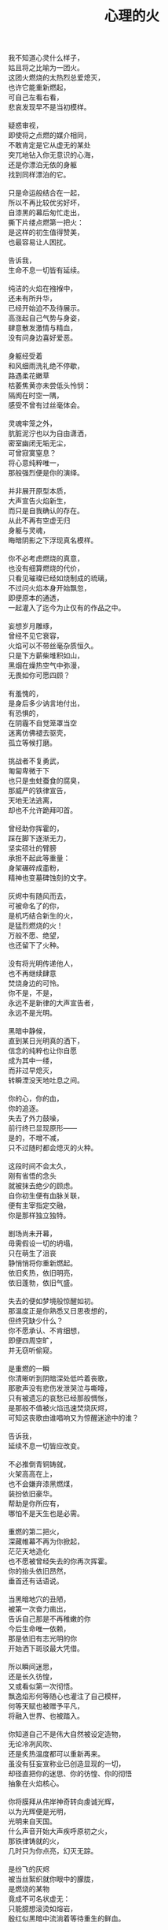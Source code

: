 #+TITLE:     心理的火
#+OPTIONS: num:nil
#+HTML_HEAD: <link rel="stylesheet" type="text/css" href="../read/emacs-book.css" />


#+begin_verse
我不知道心灵什么样子，
姑且将之比喻为一团火。
这团火燃烧的太热烈总爱熄灭，
也许它能重新燃起，
可自己左看右看，
悲哀发现早不是当初模样。

疑惑审视，
即使将之点燃的媒介相同，
不敢肯定是它从虚无的某处
突兀地钻入你无意识的心海，
还是你漂泊无依的身躯
找到同样漂泊的它。

只是命运般结合在一起，
所以不再比较优劣好坏，
自漆黑的幕后匆忙走出，
撕下片缕点燃第一把火：
是这样的初生值得赞美，
也最容易让人困扰。

告诉我，
生命不息一切皆有延续。

纯洁的火焰在襁褓中，
还未有所升华，
已经开始迫不及待展示。
高涨起自己气势与身姿，
肆意散发激情与精血，
没有问身边喜好爱恶。

身躯经受着
和风细雨洗礼绝不停歇，
路遇柔花嫩草
枯萎焦黄亦未尝低头怜悯：
隔阂在时空一隅，
感受不曾有过丝毫体会。

灵魂牢笼之外，
肮脏泥泞也以为自由潇洒，
密室幽闭无垢无尘，
可曾寂寞窒息？
将心意纯粹唯一，
那般强烈便是你的演绎。

并非展开原型本质，
大声宣告火焰新生，
而只是自我确认的存在。
从此不再有空虚无归
身躯与灵魂，
晦暗阴影之下浮现真名模样。

你不必考虑燃烧的真意，
也没有细算燃烧的代价，
只看见璀璨已经如烧制成的琉璃，
不过问火焰本身开始飘忽，
即便原本的通透，
一起灌入了迄今为止仅有的作品之中。

妄想岁月雕琢，
曾经不见它衰容，
火焰可以不带丝毫杂质恒久。
只是下方薪柴堆积如山，
黑烟在燥热空气中弥漫，
无畏如你可愿四顾？

有羞愧的，
是身后多少讷言地付出，
有恐惧的，
在阴霾不自觉笼罩当空
迷离仿佛褪去驱壳，
孤立等候打磨。

挑战者不复勇武，
匍匐卑微于下
也只是虫蛀蚕食的腐臭，
那威严的铁律宣告，
天地无法逃离，
却也不允许跪拜叩首。

曾经助你挥霍的，
踩在脚下逐渐无力，
坚实硕壮的臂膀
承担不起此等重量：
身架碾碎成齑粉，
精神也变墓碑蚀刻的文字。

灰烬中有随风而去，
可被命名了的你，
是机巧结合新生的火，
是猛烈燃烧的火！
万般不愿、绝望，
也还留下了火种。

没有将光明传递他人，
也不再继续肆意
焚烧身边的可怜。
你不是，不是，
永远不是新律的大声宣告者，
永远不是光明。

黑暗中静候，
直到某日光明真的洒下，
信念的纯粹也让你自愿
成为其中一缕，
而非过早熄灭，
转瞬湮没天地吐息之间。

你的心，你的血，
你的追逐。
失去了外力鼓噪，
前行终已显现原形——
是的，不增不减，
只不过随时都会熄灭的火种。

这段时间不会太久，
刚有省悟的念头
就被抹去绝少的顾虑。
自你初生便有血脉关联，
便有主宰指定交融，
你是那样独立独特。

剧场尚未开幕，
毋需假设一切的坍塌，
只在萌生了沮丧
静悄悄将你重新燃起。
依旧炙热，依旧明亮，
依旧蓬勃，依旧气盛。

失去的便如梦境般惊醒如初。
那温度正是你熟悉又日思夜想的，
但终究缺少什么？
你不愿承认、不肯细想，
即便四周空旷，
并无窃听偷窥。

是重燃的一瞬
你清晰听到阴暗深处低吟着丧歌，
那歌声没有悲伤发泄哭泣与嘶嚎，
只有被遗忘的哀愁已经那般惆怅，
是那般不值被火焰迅速焚烧灰烬，
可知这丧歌由谁唱响又为惊醒迷途中的谁？

告诉我，
延续不息一切皆应改变。

不必推倒青铜铸就，
火架高高在上，
也不会嫌弃漆黑燃煤，
装扮依旧豪华。
帮助是你所应有，
哪怕不是天生也是必需。

重燃的第二把火，
深藏帷幕不再为你掀起，
茫茫天地造化
也不愿被曾经失去的你再次挥霍。
你的抬头依旧昂然，
垂首还有话语说。

当黑暗地穴的丑陋，
被第一次奋力凿出，
告诉自己那是不再稚嫩的你
今后生命唯一依赖，
那是依旧有志光明的你
开始洒下斑驳最大凭借。

所以瞬间迷思，
还是长久彷惶，
又或看似第一次彻悟。
飘逸焰形何等随心也灌注了自己模样，
何等天赋也被赠予平凡，
将融入世界、也被踏入。

你知道自己不是伟大自然被设定造物，
无论冷冽风吹、
还是炙热温度都可以重新再来。
虽没有狂妄宣称业已创造显现的一切，
却径直把你的迷思、你的彷惶、你的彻悟
抽象在火焰核心。

你将膜拜从伟岸神奇转向虔诚光辉，
以为光辉便是光明，
光明来自天国。
什么声音开始大声疾呼原初之火，
那铁律铸就的火，
几时只为你点亮，幻灭无踪。

是纷飞的灰烬
被当丝絮织就你眼中的朦胧，
是燃烧的某物
竟成不可名状虚无：
只能臆想滚烫如熔岩，
殷红似黑暗中流淌着等待重生的鲜血。

啊，心意的渺小火焰，
怎能形容火山爆发与沉寂、
巍峨与内敛！
无论幻象，
还是表象，
又或意象？

静候直到偶尔思绪一瞥
最后也没能有言辞形容、行为表现，
火焰燃烧并未就此升华，
变得更加旺盛、更加炙热。
焰形飘舞着恍若控制，
早不自觉沉浸其中。

等到空旷幽黑某处，
陆续吹起凛冽寒风，
终于将你从尚未觉醒的沉郁和寂静中拉回，
然后眼前不是莫可名状，
是鲜活的世界
同样渐渐如鬼域般阴森。

那风呼啸吹过每一寸土地，
将原本肥沃黑土凝在冰霜的怀抱中，
哪怕肮脏也被无微不至包装上纯白之色，
正如火焰当初
亲手烧制琉璃一般通透美丽，
为此所付代价一般致命丑陋。

只是这次不会任性所以肆意、
无知所以暴戾，
没有担负任何良心谴责，
如何侵袭也不能将你再度熄灭——
火焰的炙热，
仿佛世界失去温度。

可以冷眼旁观，
死亡恐惧和生命夭折不会有任何障碍，
而当一具具倒下的冰冷身躯
成山终于垒堆到你身旁，
如果没有重燃以后只愿烧煤怪癖，
去重温一番往昔！

由此面对自我拷问，
什么时候只留下沉沦与否的单一选择，
若茫然有所失去一角的平衡与协调，
在狂风骤雨之中没有熄灭也变飘忽不定，
然后才知道哪里有灵犀相通，
也没有什么诱惑逼迫这武断的决心。

是蚕食地发作，
不被关注却最终让一切无法自拔结下了果。
这循环命运的视角
纵使愿意放弃纯粹也拼命燃烧，
冰冷肉体与漆黑煤炭混合起来
被魔鬼一起绑架进入底部。

所以坦然接受未尝想象中痛苦，
瞬间罪恶也被视作平常，
在自以为看透给予和掠夺，
心中也就只是等价交换的平衡，
冷却这颗至今火热滚烫的核心不至于融化
面目表现的冰冷。

你决心与寒风共舞一曲死亡，
罔顾游魂尚未安息，
就算火焰此时失去
原本的温暖与光芒也没有稀奇。
只因受难是你斑驳前奏，
眼前罪恶却不为自身软弱无力控诉。

当肉体依旧朝气蓬勃，
梦魇中封喉的毒药已在静候伤口撕裂心胸：
会有块垒再难消除，
铭上不蚀刻印的凹凸，
刀剑挥劈即使被融铁水无法阻挡流向火焰皇冠的支架，
缓缓淌下犹如烛泪成堆时刻彰显曾经轰烈。

自我启迪思想的上帝，
不是全能审判。
怀疑之声如洪流，
从时间长河的碎语转向义正辞严辩说，
坍塌世界极限压缩，
没有立锥之地依旧不闻不问。

小丑在丰碑面前嬉戏，
律令在心意看来无知无觉，
又或早就根固的认知从宣言被证明幻象作祟：
啊，那天蓝的火焰，
可是只在传说被歌颂，
现实唯有暗红如鲜血已凝固在囚笼中。

告诉我，
改变不息一切皆名非我。

只有强迫承认的废墟，
你找寻崭新的基石：
已经不是真理审判庭上超然的在席法官，
沦为探长从感官虚幻与真实之间
尝试理清越发繁复的可知线索，
携带的笔记用漆黑墨迹描述浮现眼前的一切。

如果原有装饰已被掩去，
所有坚守的真实印记也不能记忆辨别，
证明双方只有尝试利用
在当初犯下罪过之中传播催眠的论调：
执迷之火并未恢复炙热，
已经开始执行天生使命。

那么啊，永远不要怜惜
被打倒便注定付出的代价，
因为助燃的充实虽然太过短暂仓促
却也反复不停，
否定的洞察总能在无视纯粹的资本之上
助燃消融冰霜后的焰火。

不怕无尽打击，
带来无限厄运，
一点微末光辉有所发散便不见踪影。
没有追逐，
是被表现绮丽与激烈，
丧失的可是只有这塑造被虚构后必然的崩坏？

显现吧，
曾经的因果，
认为只是某时踪迹。
放弃一切现实的掌控，
那样天真烂漫不要紧随恶意而来，
荒唐逃窜而去。

辩护吧，
理想大厦将倾未倒会以为糅合的混杂给予新生，
那样单纯洁白永远抗拒暗藏的真实。
无数尸骸被染上焦黑之色不被肯定，
没有能力避免的颓废最终不是压抑太重，
而是诡辩的自由终于被再次扼住了喉咙。

默认了没有功绩被表彰，
不是如今真正渴望成就的丰收。
如果内外折磨，
伤痕因火焰变幻的多态失去一切本该铭记的，
那么自身改变终究不被具现，
请改变感官显现的他物。

没有看见寒风凛冽世界每一个角落，
因为你的抗拒已经成为你燃烧的温度；
没有思虑否定怀疑心意每一寸念想，
因为你的疼痛反而激起你飞扬的星火——
所以本不应有如此地运用，
炙热将之灰烬、冰冷将之包裹。

企图结合在一起的火焰呀，
偏爱那燃烧的欢腾，
厌恶也是这凝固的荒寂。
也许不曾将本性剔除、真名掩盖，
纵使外形也与核心一样帷幕遮拦，
恐怕还是价值衡量后无尽暴虐。

可执迷最是自我的扭曲，
痴妄最是外在的牵连，
珍视不曾精细权衡，
忽略意志深处埋葬在魔鬼底部的黑暗：
所以信仰抛弃终成叛逆也是理所当然，
爱欲坚守以为永久却再非等同于升华。

激荡灵魂左右，
你被肉体紧箍不是意志抉择的自由，
如果真是如此，
那这飞扬跳脱的思绪该是你不满的体现，
在这暗无天日囚笼当中
哪怕扼住唯一命脉也不肯屈服。

所以这般困惑，
眼前事实逼迫迷梦以外去接受。
万种无奈依旧几次头破血流的伤痛
换来几多记忆与成果，
是否依旧故我却罔顾
当日漂泊的无依和如今填补后的充足？

火焰只会如故，
可以开始释放早已设定的炙热。
光辉缓缓洒下，
眼见世界时钟上的指针按部就班朝向在正午，
亦步亦趋跟随不再在乎
一点言辞有理的辩护和蒙蔽的面目。

否定吧，否定吧，
真诚怎会记挂曾经修饰的火架
只是刻意拙劣的模仿；
律令吧，律令吧，
变化怎会诡辩原本隔阂的双方
永远孤立反叛的独行。

忘却了的天蓝，
如果终究无法追寻；
铁锈下的囚笼，
侵蚀不改变它坚固；
被凝固的血斑，
还请融化以为鲜红。

升腾着最完美英姿，
终于演绎在高处，
臆想接近光明却不可轻触。
是否拥有便不会失去，
不再记忆背后酸苦迷茫早掩盖沉淀在焰心，
徘徊欲求黑暗亦唯有恸哭。

教训那过去往昔，
不成熟的祭奠岂止此刻风光，
还有袒露以为所有的真实。
当告白的心声话语在喉咙酝酿囚禁的自由，
无法挽回只是补偿挥霍，
掩饰口中未经记录的悼词将所有虚幻剥除。

要把犯下罪孽铭刻，
尖锐的凿子指向原本无形的焰心，
另一边铁锤敲击开始震撼着燃烧，
也将刻印越发深入。
可为将脆弱星火剔除，
摇摆的再不是那个依稀彷惶模样。

这表面的绚丽太过浮华，
怎禁敲打的自我还是真实痛楚：
你不为过去继续偿还任何，
但这痛楚理所当然；
那丧歌再听不见吟哦唱响，
但这回音耳畔如旧。

你的沉湎停止罪孽延续，
仍有无可救药的罪恶强行逼迫疯狂——
是给了火焰燃烧的事实，
再躲不过熄灭后的因果，
纵使重燃以后循规蹈矩不会改变反思拷问心胸，
那结论将罪恶的黑暗阴霾最光辉每个角落。

告诉我，
非我不息一切皆归心火。

会有什么追求光辉慰籍，
什么就将之变成痛楚。
已经凝固以后斑驳暗下，
这宿命敲击没有停歇时候：
支架之上零星火花不会在意，
只有阴霾以后罪恶是你亲手给出。

被承认与被漠视的，
那处魔鬼的隐约将你诱惑，
不曾将自身暴露。
一颗虔诚核心在燃烧之际便企图照亮，
可是梦寐之间太过飘然，
焰形越发明亮底部也就越发漆黑如深夜？

被折磨的烈焰啊，
烧得郁郁无声，
蜷缩着地穴丑陋没有喧嚣。
直到噼啪声响回荡耳边组织成歌，
不是遮拦下方侵蚀凶猛，
而是咀嚼着啃食让仅存的鲜活悲鸣。

没有光辉意图洒下
却总爱收割最美丽的一束，
没有黑暗开始侵袭
就注定火焰无法燃烧也不能躲过，
那业报未尝苦等来世，
那空旷世界阵阵回响却是不能掩盖的痛哭。

怎会罪恶中臣服，
罪孽中罔顾？
燃烧不会比寒风酷冷，
不会比光明耀目。
这样的道德虽有被铭刻的哭泣，
不会让刀剑遍体鳞伤在每个角落。

是焰形未见清晰显现，
却经核心几处呢喃；
是燃烧不能刻意奋举，
却自灰烬余烟几番磨练——
然后依旧没有明白
光辉难道罪恶深渊爬出、罪孽恒久忏悔？

啊，接受这斑驳，
斑驳的开始在正午斑驳回响，
那声音不会独自哭泣，
只会为之欢呼：
无需留恋曾经沉默喉咙没有声响，
那个歌唱的灵魂只为悲伤而泪流。

在原本自由核心坚固那肉体牢笼，
怎敢想象不羁还有狂想的时候——
给你喉咙呐喊灵魂的美梦，
给你燃烧热度体验创造的抽象，
那早浓缩了的积压是曾经光明的幻象，
最终现实却仅有一缕明亮还将它彻身染成暗红。

如此愿景美好，
这般暗红继续与严酷为伍。
从长夜的黑暗在心中越发深沉，
还在火架四周围绕不肯罢休，
只待红焰攀升渐渐洒下斑点，
那么你的演绎是无声也有了伴奏。

火架高处不会有燃烧的练习静候独唱，
却从伴奏的演练交响成曲，
然后灵魂的歌声不再回荡喉咙苦涩，
你燃烧热度唯一决定灵魂温存依旧。
响起吧，响起吧，
哪怕键音、杂乱也有了节奏。

交响的乐章，
不是你唯一的独秀，
却是你做出的指挥，
你表现的全部——
光辉放弃原本美梦的描述，
只为不羁的潇洒并非漆黑幕后。

毋需熔岩炙热，
化去彻夜霜冻看似不曾冰冷；
毋需帷幕掀起，
一瞥核心黑暗好比内外如一：
如果演绎的欢腾让你此刻满心的欢喜，
那虚构来回指挥的双手依旧轻轻颤抖。

因为火焰的热情仅仅火焰喜怒，
在无法改造的本质
找到闪光或者污垢：
你屈服、你反叛、
你痛斥、你歌颂、
你逃避、你维护、你矛盾。

是这百态糅合唯一烈焰，
所以编织那坎坷如登山，
崎岖的路途走过便恍惚失去记忆，
不在此刻感染你的专注——
没有想象完美纯粹若光明径直洒下，
也没有卑微低头遮掩迷雾再看不清前方。

是火架支撑了脊梁，
是燃烧锻炼了铁骨，
你终于感觉到一座山的脉动。
知觉鼓荡焰形飘忽并非唯一生命的起搏，
假如重峦叠嶂是真实肉体而非幻象美丽窈窕，
那这冰冷的山在火焰烘烤苦痛之上、又或包容其中？

你看见那山，
连绵成群在可悲的废墟上，
好像每一座如你一般
感受着陌生的肉体也窥伺身旁：
这一触即破的美梦竟被全部打碎焚毁，
不是末日余晖也没有降临光明。

曾经的幻象在蒙蔽也在保护，
直到剥离表象终于被问可耐烈焰承受：
坚硬的岩石变成了沙，
未经灼烧开始太多被风化，
这残酷剧本纵使惊醒以后也停止不自觉演绎，
不再完美身躯已然没有公正裁决面对升华。

会因残破放下保守与矜持，
这场没有结局的争论还未开始已经被告结束。
在不成对手的失落下惊讶，
在突兀所有的怀抱中喜悦，
只有按原本把握的雄壮
在如今拥有的空虚首先修补。

没有论断指明，
是身躯保卫火焰不被凜冽寒风吹熄，
还是只有矢志的火焰
沉默以后再无噼啪声响，
照亮着若大空旷的躯壳
即便成沙砾也聚拢成堆。

火焰终于看见处境的真实，
身躯也感觉到体内的温暖，
只有以这样的有力
可以焰形的指挥与舞蹈，
那么也是这样的心意
在无尽呼啸中诉诸生命的意外。

告诉我，
心火不息一切皆筑长城。

不会类比
演绎没有上溯也无法追寻的那一点，
然后在这一点的辉煌折射万般奇迹
无损原本的包容是奇迹也不再惊讶，
唯有苦痛轮回与时隐时现喧嚣
让它中途分离却最终回归轨迹。

因为掌控的嘲弄
不曾在意自身填补多少珍奇，
多少掠夺与施舍抛却来由因果
将一切占据己有——
只有美梦的愚者总把它以为我，
这位愚者的一切也全都属于它。

等到烈焰高举焚向天空，
岩石紧握砸在地底，
不是全能演绎引导，
是这原本全能的愚者终于感觉到自己所有的辉煌
却不是它在帮忙，而在废墟里看见耸立着的
是愚者辉煌竟也成平常。

在这愚者引导演绎的新生，
生命不再如其所具备的全能是唯一全能，
看到那全能没有的珍奇、珍奇破坏后的全能——
有着掠夺身躯在岩石与沙砾不能超脱，
苛求的欲望却只誓言必要垒堆高山、
火焰化作天蓝才在生命中尝试凝聚。

所以陌生的，
即便就在左右，
不曾感知它的存在凌空着依托。
哪怕自然运作
不是火焰所欲依旧履行职责，
给予隔阂的事实却没有任何体验能够享受。

所以熟悉的，
哪怕知觉深刻，
是如此清晰也不会被虚幻假借。
苛求真实发现
反而肯定自身的狭隘与昏弱，
没有什么奇迹被创造只能依赖天性的拥有。

所以理想的，
慰怀过去记忆，
失却了独立职能只能凭其所欲。
由此侵染四周
将依托的主体改作茫然的苦，
短暂誓言没有实现却换来重复警示与遵守。

不再有隔阂的现况
企图踏破未知的禁忌领域，
无声呢喃因而从哭嚎转作迫切的渴望。
撕裂的创伤终于渐渐涌动鲜红鲜血，
开始沸腾奏响，
弥漫全身犹如燃烧。

唯有从寂静空旷中听到也感觉到，
身心无时无刻持续地运动，
然后这一片黑暗的恐怖啊，
纵使将双目遮掩也不会让保护着的火焰倾覆，
是它开始讲述真实与虚幻，
由它将佝偻挑选坚石安放在身躯。

何曾只以目盲地掠夺可以被轻易拥有，
因为掠夺不是放置在火架供给燃烧，
而是背负身躯成为一部分的我，
所以得到亦必将为之付出，
最终放弃分辨，
只留单一誓言长久。

字句已经没有某日光辉的幻想，
火焰必须放弃哪怕仅仅这一缕的成就，
不再继续追逐光明的美好，
那黑暗也不等同罪恶，
是照应着火焰此刻的无知警醒迷梦延伸目盲，
却也看不清前路到底何方。

矢志地燃烧，
成就破败的身躯为了也终究得到独立，
眼见囚笼没有打破或者熔断，
只是自由的掌控将钢铁首先包容其中。
你承认双携的合作，
而当真的实现也羞愧后放弃空占理想的奢求。

便将这原始愿望放入空置的理想，
依旧保证唯一的独立却不能许诺
愿望可以被实现、
理想第一次完成，
因为伟大的真实扼住虚幻美梦，
却再也不能侵入。

完美的合作，
在这唯一的限定下进行无阻。
可被那绝对宣称否定，
却被这天生独特困扰，
刚刚发现已成印象的纯粹
对比后竟是帷幕残留下的天然。

那记忆割裂成了不可溯及的匪思臆想，
只是理想更不容肆意更改、
美梦也不能再次得逞：
惶恐着破碎的脆弱才刚刚开始，
依旧难以实现，
唯有在一切的否定后寻找全新的含义诠释。

火焰或许无法达成目的，
却终究有了崭新目标——
因为没有珍视然后感知的真实，
虚幻从来不懂收敛深渊的神秘；
因为没有审慎然后辨析的虚幻，
真实只是放弃拼凑相契的图板。

所以你的纯粹
不会将无知竟化作彻底的不可知然后唯一是可知，
而是肉体与心灵结合以后
将蜕变的思想与行为同时燃烧，
继续在一片混沌的画像中拷问
仅仅未知并将它付诸已知。

虚空不能夺走心神，
幽暗不能腐蚀肌肤，
完整的拥有与完美的把握啊，
是无懈可击却只在这焰心的一簇、岩石搭构，
可看清混沌已经汇聚抽象的无知，
还在图像的本质？

昔日奋斗的一缕终于明白、
在明白自己以后，
梦魇伟大光明没有从天而降也无需在旁明亮。
何处有着燃烧的乞求被你听说，
因为不是燃烧的帮助，
而是燃烧必须的行动。

没有意志如你、没有形态似你、
没有呢喃告诉你——
辉煌的你是至高的你、伟岸的你是恒久的你、
明晰的你是全知的你，
只有岩石的双目是浑浊、火焰的心灵是破坏，
你才是需要帮助。

我所知，
长城绵延一切有始有终。

不以心中完美
忙于指挥流畅、火焰明亮，
这重复与长久警示，
竟因原本你的认识如此简陋，
万般不及虚空幽深、
铁律严苛。

所以追求如理想，
放弃被定义、
开始缓慢去塑造，
而当记忆仅仅记忆、
印象再也没有体验般深刻，
曾经伟岸是神奇如今奇迹是平常。

被名奇迹终有褪去光鲜时候，
那是曾经亲手披上的外衣。
不是未知可以无冕为皇，
而是以完全的拥有盖上浅薄遮拦，
总在四顾与迷离间
才察觉后痛苦唾弃它的平常。

但愿以火焰激烈燃烧，
反而平静自由的暴虐然后正视。
哪怕面对混沌的恐怖一步踏出
可以拓展你色彩的鲜艳与奇迹的平常，
那便没有火焰的宣言只有火焰的倾听，
没有岩石的姿态只有岩石的笃行。

凝成一体的实态，
总该褪去影像繁华乱目，
勿须犹豫踌躇。
有太多悲哀无法改变逆转，
哪怕心意如何代价可供，
哪怕血泪如何挥洒任流。

所以现实啊，
唯我的中心，
恐怕逃避也不会明白付出。
等待躯壳丰满了你的热切，
警醒从未寄居的安歇，
然后飘荡没有了痕迹。

因此岁月雕琢，
不只是你凹凸刻印，
也见一时炙热融冰、尔后罔顾结霜。
几曾长久会将核心的火热掏出
反而失去目标，
这付出也仅仅成就山峰更加高孤。

高立着身躯那般雄壮不能掩饰坑洼，
难以填满沟壑如满溢了蜡泪，
飘洒下却是飞散的碎岩。
挣扎并非真名之下真实身躯又怎有从一而终的执行：
一路蹒跚跌撞没有粉碎，
刺目比同耀眼光辉下被遭遗弃的璀璨钻石。

将有怎样的厌弃悔恨怒骂，
多少的贬低于事无补？
渲泄假以改变，
不会有幽暗当中仅仅融化的鲜血，
不该有早被认知了的遗憾
只留下刻骨的恨而未曾释怀宽恕。

不灭的明亮轻吟似圣咏，
充斥身与心的每处角落，
指挥比同一次次锵击鼓荡着踏出来一个个脚步。
假如救赎还未曾到来，
抑郁着多少痛苦难得缓解，
已然有所平静还请配以喧嚣的气魄。

我不知道心灵什么样子，
沸沸腾腾默认了一切的你
只能是拥有着的你、
只成就把握着的你，
不承认那心灵的你、
不能是那一石一砂的你。

辗转反思这愚者，
总在念想着隔阂的它。
那帷幕一瞥遮挡便不使再见，
可是还能去探求？
冥顽无形无意漂泊似机巧结合，
可是还能去溯洄？

只是啊，
所有的所有，
难道阻碍任何心灵的动静，
难道损坏了这一石一砂的堆垒
忽瞬间凌空了地基，
坍然倒塌一地。

然后终于明白，
燃烧着，前行着——
善的馈赠就是善，
恶的馈赠就是恶，
并非在善之外另有诱惑，
并非在恶之外另有快欲。
#+end_verse
